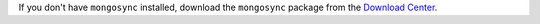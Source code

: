 If you don't have ``mongosync`` installed, download the ``mongosync``
package from the `Download Center
<https://www.mongodb.com/try/download/relational-migrator?jmp=docs>`__.

